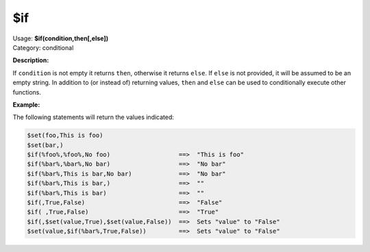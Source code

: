 .. MusicBrainz Picard Documentation Project

.. _func_if:

$if
===

| Usage: **$if(condition,then[,else])**
| Category: conditional

**Description:**

If ``condition`` is not empty it returns ``then``, otherwise it returns ``else``.  If ``else`` is not provided, it will be assumed to be an empty string.  In addition to (or instead of) returning values, ``then`` and ``else`` can be used to conditionally execute other functions.

.. only:: html

   .. warning::

      Formatting the code using characters such as spaces, tabs or newlines can affect the result of the function.

**Example:**

The following statements will return the values indicated:

.. code-block:: taggerscript

   $set(foo,This is foo)
   $set(bar,)
   $if(%foo%,%foo%,No foo)                   ==>  "This is foo"
   $if(%bar%,%bar%,No bar)                   ==>  "No bar"
   $if(%bar%,This is bar,No bar)             ==>  "No bar"
   $if(%bar%,This is bar,)                   ==>  ""
   $if(%bar%,This is bar)                    ==>  ""
   $if(,True,False)                          ==>  "False"
   $if( ,True,False)                         ==>  "True"
   $if(,$set(value,True),$set(value,False))  ==>  Sets "value" to "False"
   $set(value,$if(%bar%,True,False))         ==>  Sets "value" to "False"
